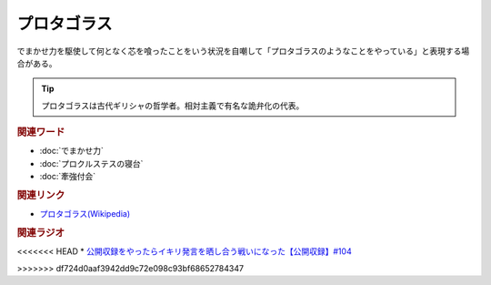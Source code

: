 プロタゴラス
==========================================
.. glossary::
    プロタゴラス : ふ

でまかせ力を駆使して何となく芯を喰ったことをいう状況を自嘲して「プロタゴラスのようなことをやっている」と表現する場合がある。

.. tip:: 
  プロタゴラスは古代ギリシャの哲学者。相対主義で有名な詭弁化の代表。

.. rubric:: 関連ワード
* :doc:`でまかせ力` 
* :doc:`プロクルステスの寝台` 
* :doc:`牽強付会` 

.. rubric:: 関連リンク
* `プロタゴラス(Wikipedia) <https://ja.wikipedia.org/wiki/プロタゴラス>`_ 

.. rubric:: 関連ラジオ
<<<<<<< HEAD
* `公開収録をやったらイキリ発言を晒し合う戦いになった【公開収録】#104`_

.. _公開収録をやったらイキリ発言を晒し合う戦いになった【公開収録】#104: https://www.youtube.com/watch?v=2AxuPKW8aUw
=======
* 
>>>>>>> df724d0aaf3942dd9c72e098c93bf68652784347
